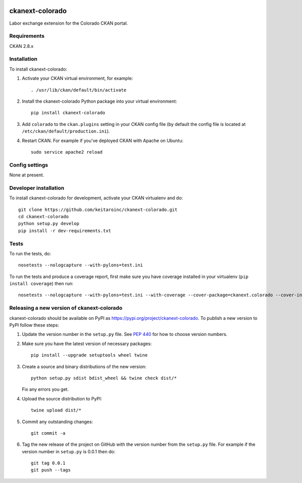 .. image:: https://travis-ci.org/keitaroinc/ckanext-colorado.svg?branch=master
    :target: https://travis-ci.org/keitaroinc/ckanext-colorado

.. image:: https://coveralls.io/repos/keitaroinc/ckanext-colorado/badge.svg
  :target: https://coveralls.io/r/keitaroinc/ckanext-colorado

.. image:: https://img.shields.io/pypi/v/ckanext-colorado.svg
    :target: https://pypi.org/project/ckanext-colorado/
    :alt: Latest Version

.. image:: https://img.shields.io/pypi/pyversions/ckanext-colorado.svg
    :target: https://pypi.org/project/ckanext-colorado/
    :alt: Supported Python versions

.. image:: https://img.shields.io/pypi/status/ckanext-colorado.svg
    :target: https://pypi.org/project/ckanext-colorado/
    :alt: Development Status

.. image:: https://img.shields.io/pypi/l/ckanext-colorado.svg
    :target: https://pypi.org/project/ckanext-colorado/
    :alt: License

=============
ckanext-colorado
=============

Labor exchange extension for the Colorado CKAN portal.


------------
Requirements
------------

CKAN 2.8.x

------------
Installation
------------

To install ckanext-colorado:

1. Activate your CKAN virtual environment, for example::

     . /usr/lib/ckan/default/bin/activate

2. Install the ckanext-colorado Python package into your virtual environment::

     pip install ckanext-colorado

3. Add ``colorado`` to the ``ckan.plugins`` setting in your CKAN
   config file (by default the config file is located at
   ``/etc/ckan/default/production.ini``).

4. Restart CKAN. For example if you've deployed CKAN with Apache on Ubuntu::

     sudo service apache2 reload

---------------
Config settings
---------------

None at present.

----------------------
Developer installation
----------------------

To install ckanext-colorado for development, activate your CKAN virtualenv and
do::

    git clone https://github.com/keitaroinc/ckanext-colorado.git
    cd ckanext-colorado
    python setup.py develop
    pip install -r dev-requirements.txt


-----
Tests
-----

To run the tests, do::

    nosetests --nologcapture --with-pylons=test.ini

To run the tests and produce a coverage report, first make sure you have
coverage installed in your virtualenv (``pip install coverage``) then run::

    nosetests --nologcapture --with-pylons=test.ini --with-coverage --cover-package=ckanext.colorado --cover-inclusive --cover-erase --cover-tests


----------------------------------------
Releasing a new version of ckanext-colorado
----------------------------------------

ckanext-colorado should be available on PyPI as https://pypi.org/project/ckanext-colorado.
To publish a new version to PyPI follow these steps:

1. Update the version number in the ``setup.py`` file.
   See `PEP 440 <http://legacy.python.org/dev/peps/pep-0440/#public-version-identifiers>`_
   for how to choose version numbers.

2. Make sure you have the latest version of necessary packages::

    pip install --upgrade setuptools wheel twine

3. Create a source and binary distributions of the new version::

       python setup.py sdist bdist_wheel && twine check dist/*

   Fix any errors you get.

4. Upload the source distribution to PyPI::

       twine upload dist/*

5. Commit any outstanding changes::

       git commit -a

6. Tag the new release of the project on GitHub with the version number from
   the ``setup.py`` file. For example if the version number in ``setup.py`` is
   0.0.1 then do::

       git tag 0.0.1
       git push --tags
